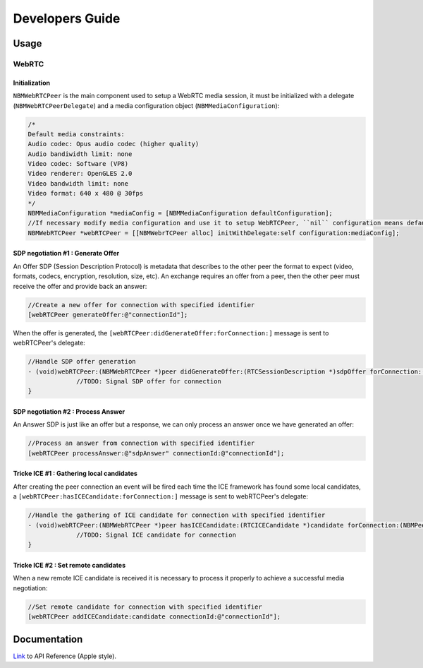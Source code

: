 Developers Guide
________________

Usage
=====

WebRTC
******

Initialization
--------------
``NBMWebRTCPeer`` is the main component used to setup a WebRTC media session, it must be initialized with a delegate (``NBMWebRTCPeerDelegate``) and a media configuration object (``NBMMediaConfiguration``):

.. code-block:: obj-c

   /* 
   Default media constraints:
   Audio codec: Opus audio codec (higher quality)
   Audio bandiwidth limit: none
   Video codec: Software (VP8)
   Video renderer: OpenGLES 2.0
   Video bandwidth limit: none
   Video format: 640 x 480 @ 30fps
   */
   NBMMediaConfiguration *mediaConfig = [NBMMediaConfiguration defaultConfiguration];
   //If necessary modify media configuration and use it to setup WebRTCPeer, ``nil`` configuration means default values
   NBMWebRTCPeer *webRTCPeer = [[NBMWebrTCPeer alloc] initWithDelegate:self configuration:mediaConfig];

SDP negotiation #1 : Generate Offer
-----------------------------------
An Offer SDP (Session Description Protocol) is metadata that describes to the other peer the format to expect (video, formats, codecs, encryption, resolution, size, etc).
An exchange requires an offer from a peer, then the other peer must receive the offer and provide back an answer:

.. code-block:: obj-c

   //Create a new offer for connection with specified identifier
   [webRTCPeer generateOffer:@"connectionId"];

When the offer is generated, the ``[webRTCPeer:didGenerateOffer:forConnection:]`` message is sent to webRTCPeer's delegate:

.. code-block:: obj-c

   //Handle SDP offer generation
   - (void)webRTCPeer:(NBMWebRTCPeer *)peer didGenerateOffer:(RTCSessionDescription *)sdpOffer forConnection:(NBMPeerConnection *)connection {
   		//TODO: Signal SDP offer for connection
   }
	
SDP negotiation #2 : Process Answer
-----------------------------------
An Answer SDP is just like an offer but a response, we can only process an answer once we have generated an offer:

.. code-block:: obj-c

   //Process an answer from connection with specified identifier
   [webRTCPeer processAnswer:@"sdpAnswer" connectionId:@"connectionId"];

Tricke ICE #1 : Gathering local candidates
------------------------------------------
After creating the peer connection an event will be fired each time the ICE framework has found some local candidates, a ``[webRTCPeer:hasICECandidate:forConnection:]`` message is sent to webRTCPeer's delegate:

.. code-block:: obj-c

   //Handle the gathering of ICE candidate for connection with specified identifier
   - (void)webRTCPeer:(NBMWebRTCPeer *)peer hasICECandidate:(RTCICECandidate *)candidate forConnection:(NBMPeerConnection *)connection {
   		//TODO: Signal ICE candidate for connection
   }

Tricke ICE #2 : Set remote candidates
-------------------------------------
When a new remote ICE candidate is received it is necessary to process it properly to achieve a successful media negotiation:

.. code-block:: obj-c

   //Set remote candidate for connection with specified identifier
   [webRTCPeer addICECandidate:candidate connectionId:@"connectionId"];

Documentation
=============

`Link <http://rawgit.com/nubomediaTI/Kurento-iOS/master/docs/html/index.html>`_ to API Reference (Apple style).